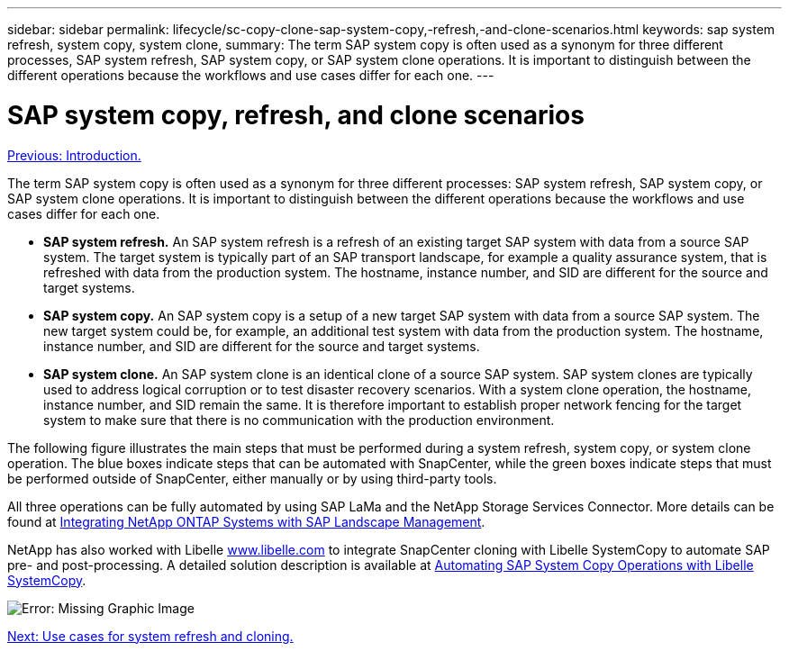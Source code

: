 ---
sidebar: sidebar
permalink: lifecycle/sc-copy-clone-sap-system-copy,-refresh,-and-clone-scenarios.html
keywords: sap system refresh, system copy, system clone,
summary: The term SAP system copy is often used as a synonym for three different processes, SAP system refresh, SAP system copy, or SAP system clone operations. It is important to distinguish between the different operations because the workflows and use cases differ for each one.
---

= SAP system copy, refresh, and clone scenarios
:hardbreaks:
:nofooter:
:icons: font
:linkattrs:
:imagesdir: ./../media/

//
// This file was created with NDAC Version 2.0 (August 17, 2020)
//
// 2022-05-23 12:08:56.439954
//

link:sc-copy-clone-introduction.html[Previous: Introduction.]

The term SAP system copy is often used as a synonym for three different processes: SAP system refresh, SAP system copy, or SAP system clone operations. It is important to distinguish between the different operations because the workflows and use cases differ for each one.

* *SAP system refresh.* An SAP system refresh is a refresh of an existing target SAP system with data from a source SAP system. The target system is typically part of an SAP transport landscape, for example a quality assurance system, that is refreshed with data from the production system. The hostname, instance number, and SID are different for the source and target systems.
* *SAP system copy.* An SAP system copy is a setup of a new target SAP system with data from a source SAP system. The new target system could be, for example, an additional test system with data from the production system. The hostname, instance number, and SID are different for the source and target systems.
* *SAP system clone.* An SAP system clone is an identical clone of a source SAP system. SAP system clones are typically used to address logical corruption or to test disaster recovery scenarios. With a system clone operation, the hostname, instance number, and SID remain the same. It is therefore important to establish proper network fencing for the target system to make sure that there is no communication with the production environment.

The following figure illustrates the main steps that must be performed during a system refresh, system copy, or system clone operation. The blue boxes indicate steps that can be automated with SnapCenter, while the green boxes indicate steps that must be performed outside of SnapCenter, either manually or by using third-party tools.

All three operations can be fully automated by using SAP LaMa and the NetApp Storage Services Connector. More details can be found at https://www.netapp.com/us/media/tr-4018.pdf[Integrating NetApp ONTAP Systems with SAP Landscape Management^].

NetApp has also worked with Libelle https://www.libelle.com[www.libelle.com^] to integrate SnapCenter cloning with Libelle SystemCopy to automate SAP pre- and post-processing. A detailed solution description is available at link:https://docs.netapp.com/us-en/netapp-solutions-sap/lifecycle/libelle-sc-overview.html[Automating SAP System Copy Operations with Libelle SystemCopy^].

image:sc-copy-clone-image2.png[Error: Missing Graphic Image]

link:sc-copy-clone-use-cases-for-system-refresh-and-cloning.html[Next: Use cases for system refresh and cloning.]
